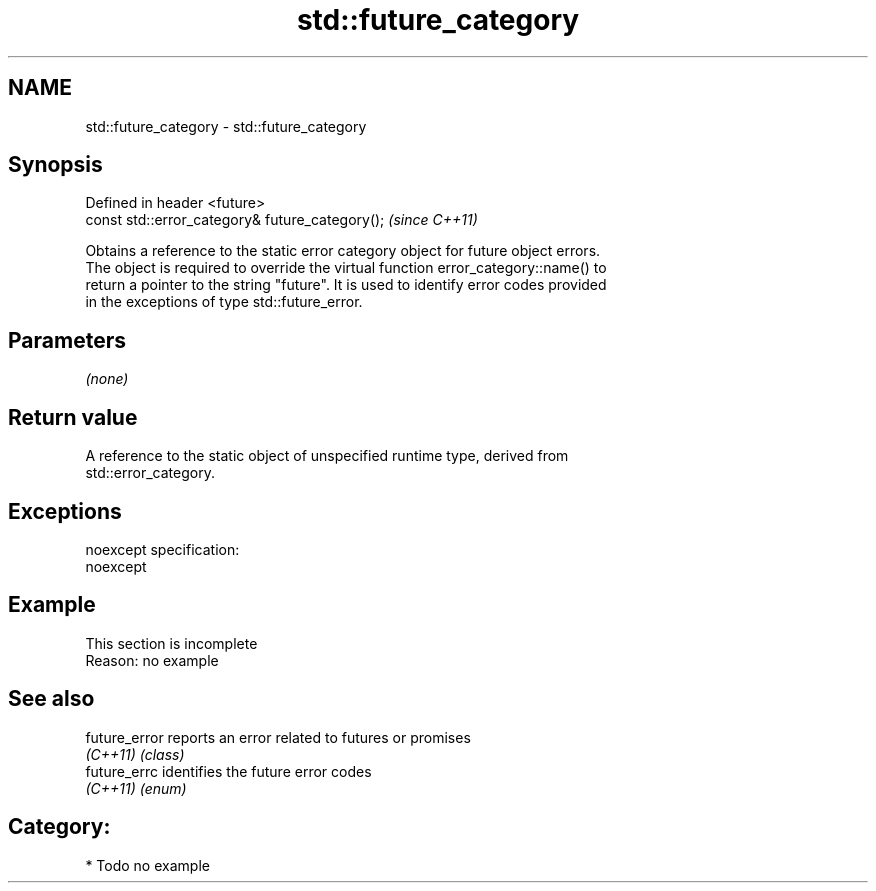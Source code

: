 .TH std::future_category 3 "Nov 25 2015" "2.0 | http://cppreference.com" "C++ Standard Libary"
.SH NAME
std::future_category \- std::future_category

.SH Synopsis
   Defined in header <future>
   const std::error_category& future_category();  \fI(since C++11)\fP

   Obtains a reference to the static error category object for future object errors.
   The object is required to override the virtual function error_category::name() to
   return a pointer to the string "future". It is used to identify error codes provided
   in the exceptions of type std::future_error.

.SH Parameters

   \fI(none)\fP

.SH Return value

   A reference to the static object of unspecified runtime type, derived from
   std::error_category.

.SH Exceptions

   noexcept specification:  
   noexcept
     

.SH Example

    This section is incomplete
    Reason: no example

.SH See also

   future_error reports an error related to futures or promises
   \fI(C++11)\fP      \fI(class)\fP 
   future_errc  identifies the future error codes
   \fI(C++11)\fP      \fI(enum)\fP 

.SH Category:

     * Todo no example
